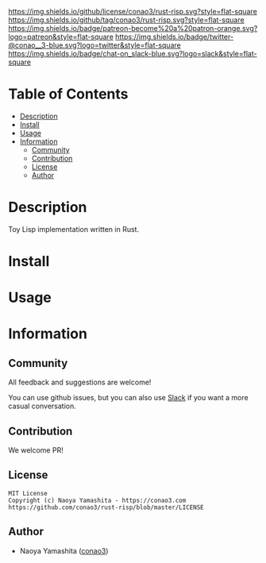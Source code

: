 #+author: conao3
#+date: <2020-03-20 Fri>

[[https://github.com/conao3/rust-risp][https://raw.githubusercontent.com/conao3/files/master/blob/headers/png/rust-risp.png]]
[[https://github.com/conao3/rust-risp/blob/master/LICENSE][https://img.shields.io/github/license/conao3/rust-risp.svg?style=flat-square]]
[[https://github.com/conao3/rust-risp/releases][https://img.shields.io/github/tag/conao3/rust-risp.svg?style=flat-square]]
[[https://github.com/conao3/rust-risp/actions][https://img.shields.io/badge/patreon-become%20a%20patron-orange.svg?logo=patreon&style=flat-square]]
[[https://twitter.com/conao_3][https://img.shields.io/badge/twitter-@conao__3-blue.svg?logo=twitter&style=flat-square]]
[[https://conao3-support.slack.com/join/shared_invite/enQtNjUzMDMxODcyMjE1LWUwMjhiNTU3Yjk3ODIwNzAxMTgwOTkxNmJiN2M4OTZkMWY0NjI4ZTg4MTVlNzcwNDY2ZjVjYmRiZmJjZDU4MDE][https://img.shields.io/badge/chat-on_slack-blue.svg?logo=slack&style=flat-square]]

* Table of Contents
- [[#description][Description]]
- [[#install][Install]]
- [[#usage][Usage]]
- [[#information][Information]]
  - [[#community][Community]]
  - [[#contribution][Contribution]]
  - [[#license][License]]
  - [[#author][Author]]

* Description
Toy Lisp implementation written in Rust.

* Install

* Usage

* Information
** Community
All feedback and suggestions are welcome!

You can use github issues, but you can also use [[https://conao3-support.slack.com/join/shared_invite/enQtNjUzMDMxODcyMjE1LWUwMjhiNTU3Yjk3ODIwNzAxMTgwOTkxNmJiN2M4OTZkMWY0NjI4ZTg4MTVlNzcwNDY2ZjVjYmRiZmJjZDU4MDE][Slack]]
if you want a more casual conversation.

** Contribution
We welcome PR!

** License
#+begin_example
  MIT License
  Copyright (c) Naoya Yamashita - https://conao3.com
  https://github.com/conao3/rust-risp/blob/master/LICENSE
#+end_example

** Author
- Naoya Yamashita ([[https://github.com/conao3][conao3]])
